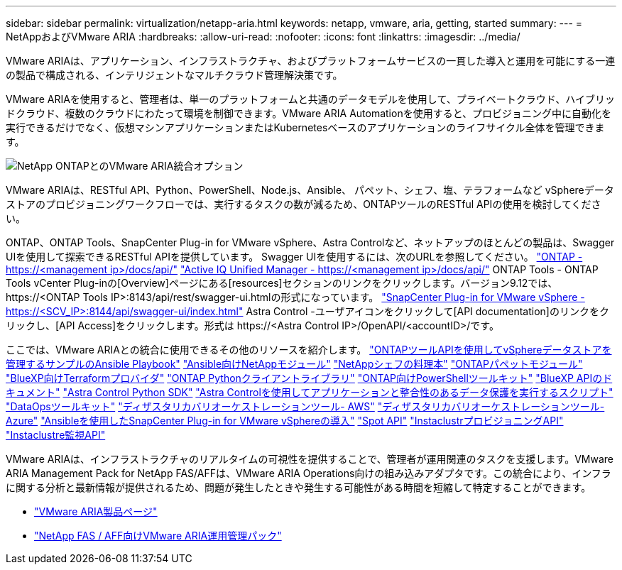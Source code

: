 ---
sidebar: sidebar 
permalink: virtualization/netapp-aria.html 
keywords: netapp, vmware, aria, getting, started 
summary:  
---
= NetAppおよびVMware ARIA
:hardbreaks:
:allow-uri-read: 
:nofooter: 
:icons: font
:linkattrs: 
:imagesdir: ../media/


[role="lead"]
VMware ARIAは、アプリケーション、インフラストラクチャ、およびプラットフォームサービスの一貫した導入と運用を可能にする一連の製品で構成される、インテリジェントなマルチクラウド管理解決策です。

VMware ARIAを使用すると、管理者は、単一のプラットフォームと共通のデータモデルを使用して、プライベートクラウド、ハイブリッドクラウド、複数のクラウドにわたって環境を制御できます。VMware ARIA Automationを使用すると、プロビジョニング中に自動化を実行できるだけでなく、仮想マシンアプリケーションまたはKubernetesベースのアプリケーションのライフサイクル全体を管理できます。

image:netapp-aria-image01.png["NetApp ONTAPとのVMware ARIA統合オプション"]

VMware ARIAは、RESTful API、Python、PowerShell、Node.js、Ansible、 パペット、シェフ、塩、テラフォームなど vSphereデータストアのプロビジョニングワークフローでは、実行するタスクの数が減るため、ONTAPツールのRESTful APIの使用を検討してください。

ONTAP、ONTAP Tools、SnapCenter Plug-in for VMware vSphere、Astra Controlなど、ネットアップのほとんどの製品は、Swagger UIを使用して探索できるRESTful APIを提供しています。
Swagger UIを使用するには、次のURLを参照してください。
link:https://docs.netapp.com/us-en/ontap-automation/reference/api_reference.html#access-the-ontap-api-documentation-page["ONTAP - ++https://<management ip>/docs/api/++"]
link:https://docs.netapp.com/us-en/active-iq-unified-manager/api-automation/concept_api_url_and_categories.html#accessing-the-online-api-documentation-page["Active IQ Unified Manager - ++https://<management ip>/docs/api/++"]
ONTAP Tools - ONTAP Tools vCenter Plug-inの[Overview]ページにある[resources]セクションのリンクをクリックします。バージョン9.12では、++ https://<ONTAP Tools IP>:8143/api/rest/swagger-ui.html++の形式になっています。
link:https://docs.netapp.com/us-en/sc-plugin-vmware-vsphere/scpivs44_access_rest_apis_using_the_swagger_api_web_page.html["SnapCenter Plug-in for VMware vSphere - ++https://<SCV_IP>:8144/api/swagger-ui/index.html++"]
Astra Control -ユーザアイコンをクリックして[API documentation]のリンクをクリックし、[API Access]をクリックします。形式は++ https://<Astra Control IP>/OpenAPI/<accountID>/++です。

ここでは、VMware ARIAとの統合に使用できるその他のリソースを紹介します。
link:https://github.com/NetApp-Automation/ONTAP_Tools_Datastore_Management["ONTAPツールAPIを使用してvSphereデータストアを管理するサンプルのAnsible Playbook"]
link:https://galaxy.ansible.com/netapp["Ansible向けNetAppモジュール"]
link:https://supermarket.chef.io/cookbooks?q=netapp["NetAppシェフの料理本"]
link:https://forge.puppet.com/modules/puppetlabs/netapp/readme["ONTAPパペットモジュール"]
link:https://github.com/NetApp/terraform-provider-netapp-cloudmanager["BlueXP向けTerraformプロバイダ"]
link:https://pypi.org/project/netapp-ontap/["ONTAP Pythonクライアントライブラリ"]
link:https://www.powershellgallery.com/packages/NetApp.ONTAP["ONTAP向けPowerShellツールキット"]
link:https://services.cloud.netapp.com/developer-hub["BlueXP APIのドキュメント"]
link:https://github.com/NetApp/netapp-astra-toolkits["Astra Control Python SDK"]
link:https://github.com/NetApp/Verda["Astra Controlを使用してアプリケーションと整合性のあるデータ保護を実行するスクリプト"]
link:https://github.com/NetApp/netapp-dataops-toolkit["DataOpsツールキット"]
link:https://github.com/NetApp-Automation/DRO-AWS["ディザスタリカバリオーケストレーションツール- AWS"]
link:https://github.com/NetApp-Automation/DRO-Azure["ディザスタリカバリオーケストレーションツール- Azure"]
link:https://github.com/NetApp-Automation/SnapCenter-Plug-in-for-VMware-vSphere["Ansibleを使用したSnapCenter Plug-in for VMware vSphereの導入"]
link:https://docs.spot.io/api/["Spot API"]
link:https://www.instaclustr.com/support/api-integrations/api-reference/provisioning-api/["InstaclustrプロビジョニングAPI"]
link:https://www.instaclustr.com/support/api-integrations/api-reference/monitoring-api/["Instaclustre監視API"]

VMware ARIAは、インフラストラクチャのリアルタイムの可視性を提供することで、管理者が運用関連のタスクを支援します。VMware ARIA Management Pack for NetApp FAS/AFFは、VMware ARIA Operations向けの組み込みアダプタです。この統合により、インフラに関する分析と最新情報が提供されるため、問題が発生したときや発生する可能性がある時間を短縮して特定することができます。

* link:https://www.vmware.com/products/aria.html["VMware ARIA製品ページ"]
* link:https://docs.vmware.com/en/VMware-Aria-Operations-for-Integrations/4.2/Management-Pack-for-NetApp-FAS-AFF/GUID-9B9C2353-3975-403A-8803-EBF6CDB62D2C.html["NetApp FAS / AFF向けVMware ARIA運用管理パック"]

